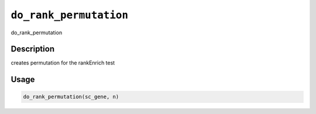 
``do_rank_permutation``
===========================

do_rank_permutation

Description
-----------

creates permutation for the rankEnrich test

Usage
-----

.. code-block:: r

   do_rank_permutation(sc_gene, n)
